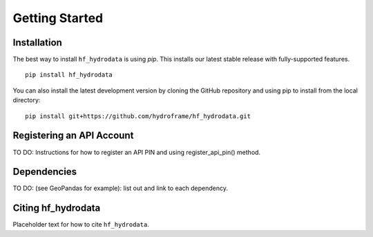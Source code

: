 .. _getting_started:

Getting Started
======================

Installation
------------
The best way to install ``hf_hydrodata`` is using `pip`. This installs our 
latest stable release with fully-supported features. ::

    pip install hf_hydrodata

You can also install the latest development version by cloning the GitHub repository and using pip
to install from the local directory::  

    pip install git+https://github.com/hydroframe/hf_hydrodata.git


Registering an API Account
----------------------------
TO DO: Instructions for how to register an API PIN and using register_api_pin() method.


Dependencies
------------
TO DO: (see GeoPandas for example): list out and link to each dependency.



Citing hf_hydrodata
--------------------
Placeholder text for how to cite ``hf_hydrodata``.